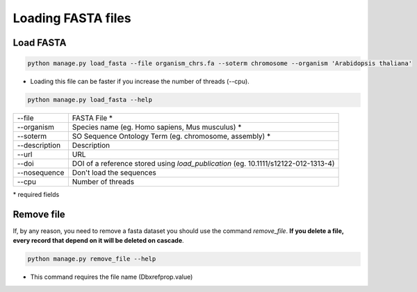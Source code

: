 Loading FASTA files
===================

Load FASTA
----------

.. code-block:: bash

    python manage.py load_fasta --file organism_chrs.fa --soterm chromosome --organism 'Arabidopsis thaliana'

* Loading this file can be faster if you increase the number of threads (--cpu).

.. code-block:: bash

    python manage.py load_fasta --help

=============   ==================================================================================
--file 			FASTA File *
--organism 		Species name (eg. Homo sapiens, Mus musculus) *
--soterm 		SO Sequence Ontology Term (eg. chromosome, assembly) *
--description	Description
--url 			URL
--doi 			DOI of a reference stored using *load_publication* (eg. 10.1111/s12122-012-1313-4)
--nosequence    Don't load the sequences
--cpu 			Number of threads
=============   ==================================================================================

\* required fields


Remove file
-----------

If, by any reason, you need to remove a fasta dataset you should use the command *remove_file*. **If you delete a file, every record that depend on it will be deleted on cascade**.

.. code-block:: bash

    python manage.py remove_file --help

* This command requires the file name (Dbxrefprop.value)
